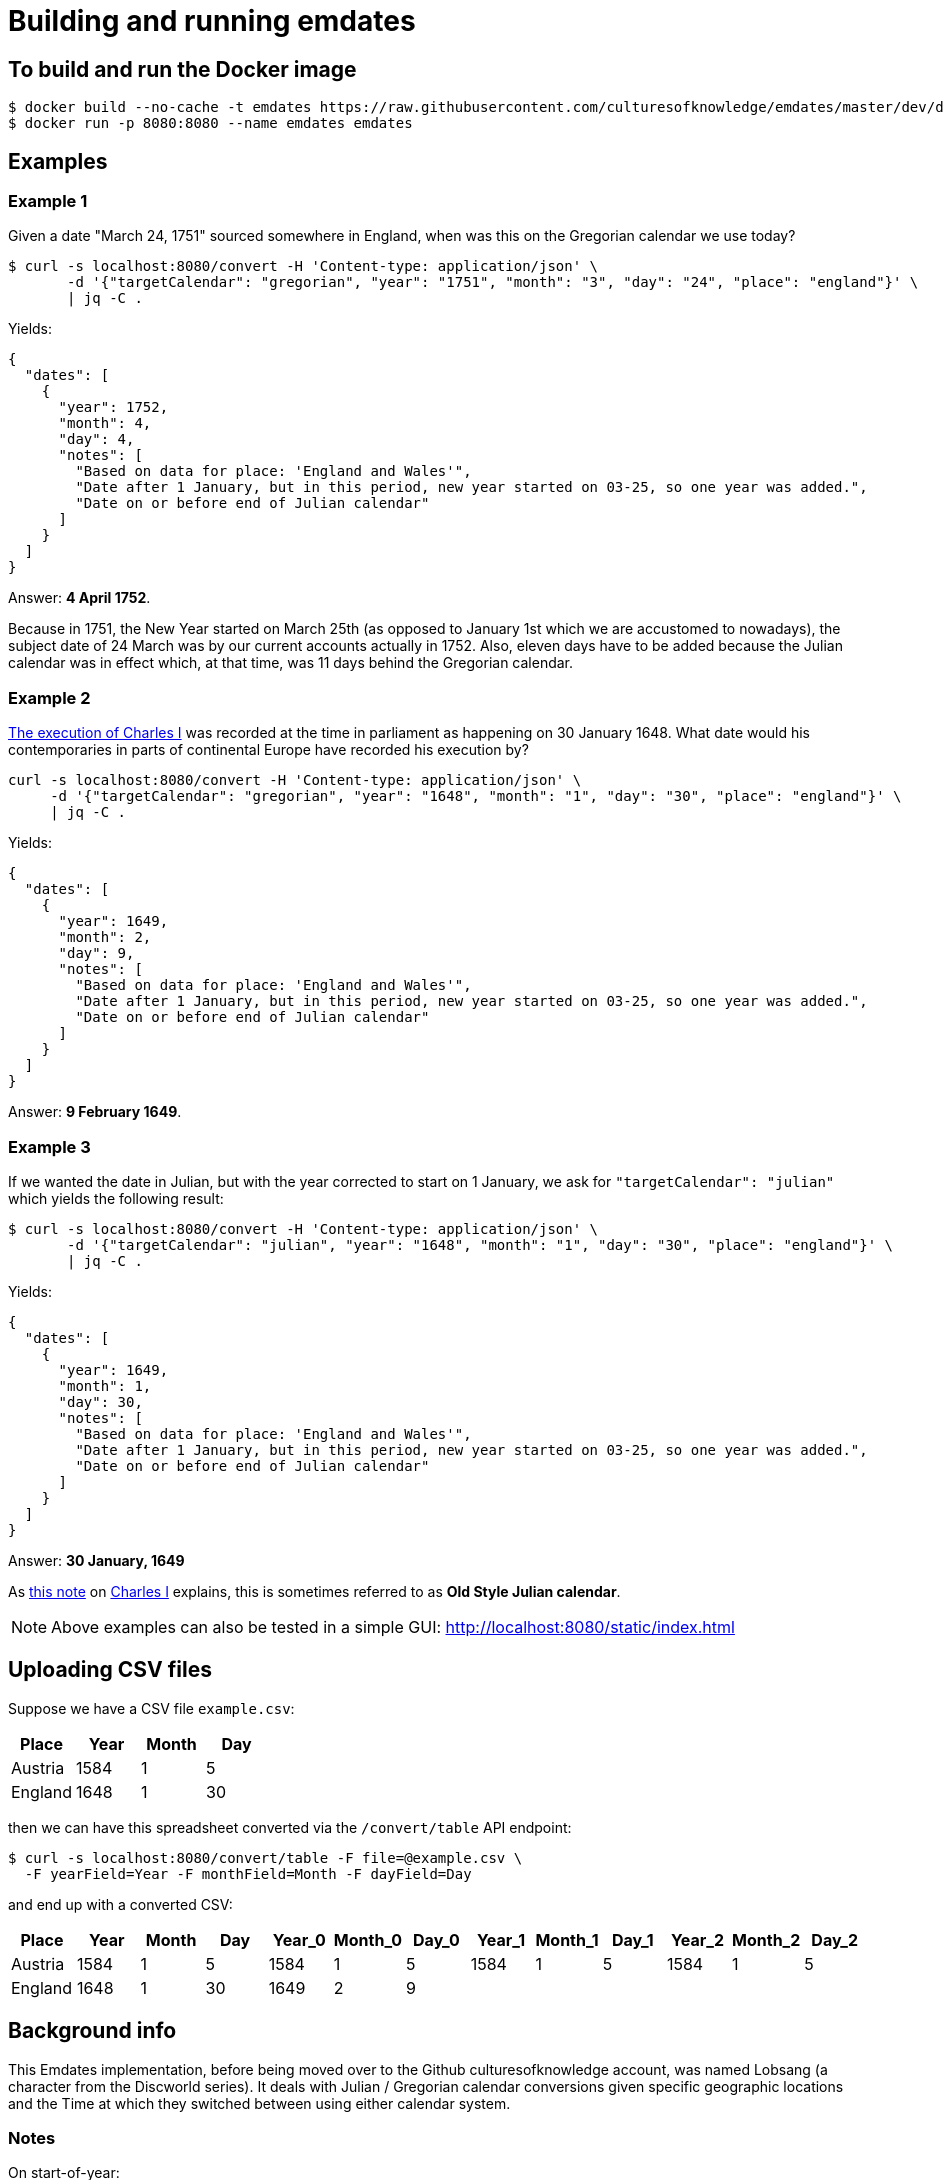 = Building and running emdates

== To build and run the Docker image

----
$ docker build --no-cache -t emdates https://raw.githubusercontent.com/culturesofknowledge/emdates/master/dev/docker/Dockerfile
$ docker run -p 8080:8080 --name emdates emdates
----

== Examples

=== Example 1
Given a date "March 24, 1751" sourced somewhere in England, when was this on the Gregorian calendar we use today?

----
$ curl -s localhost:8080/convert -H 'Content-type: application/json' \
       -d '{"targetCalendar": "gregorian", "year": "1751", "month": "3", "day": "24", "place": "england"}' \
       | jq -C .
----

Yields:

----
{
  "dates": [
    {
      "year": 1752,
      "month": 4,
      "day": 4,
      "notes": [
        "Based on data for place: 'England and Wales'",
        "Date after 1 January, but in this period, new year started on 03-25, so one year was added.",
        "Date on or before end of Julian calendar"
      ]
    }
  ]
}
----

Answer: *4 April 1752*.

Because in 1751, the New Year started on March 25th (as opposed to January
1st which we are accustomed to nowadays), the subject date of 24 March was by
our current accounts actually in 1752.  Also, eleven days have to be added
because the Julian calendar was in effect which, at that time, was 11 days
behind the Gregorian calendar.


=== Example 2
link:https://en.wikipedia.org/wiki/Old_Style_and_New_Style_dates#Start_of_the_year_in_the_historical_records_of_Britain_and_its_colonies_and_possessions[The execution of Charles I]
was recorded at the time in parliament as happening on 30 January 1648. What date would his contemporaries in parts
of continental Europe have recorded his execution by?

----
curl -s localhost:8080/convert -H 'Content-type: application/json' \
     -d '{"targetCalendar": "gregorian", "year": "1648", "month": "1", "day": "30", "place": "england"}' \
     | jq -C .
----

Yields:

----
{
  "dates": [
    {
      "year": 1649,
      "month": 2,
      "day": 9,
      "notes": [
        "Based on data for place: 'England and Wales'",
        "Date after 1 January, but in this period, new year started on 03-25, so one year was added.",
        "Date on or before end of Julian calendar"
      ]
    }
  ]
}
----

Answer: *9 February 1649*.

=== Example 3
If we wanted the date in Julian, but with the year corrected to start on 1
January, we ask for `"targetCalendar": "julian"` which yields
the following result:

----
$ curl -s localhost:8080/convert -H 'Content-type: application/json' \
       -d '{"targetCalendar": "julian", "year": "1648", "month": "1", "day": "30", "place": "england"}' \
       | jq -C .
----

Yields:

----
{
  "dates": [
    {
      "year": 1649,
      "month": 1,
      "day": 30,
      "notes": [
        "Based on data for place: 'England and Wales'",
        "Date after 1 January, but in this period, new year started on 03-25, so one year was added.",
        "Date on or before end of Julian calendar"
      ]
    }
  ]
}
----

Answer: *30 January, 1649*

As link:https://en.wikipedia.org/wiki/Charles_I_of_England#cite_note-1[this note] on link:https://en.wikipedia.org/wiki/Charles_I_of_England[Charles I] explains, this is sometimes referred to as
*Old Style Julian calendar*.

NOTE: Above examples can also be tested in a simple GUI: http://localhost:8080/static/index.html


== Uploading CSV files

Suppose we have a CSV file `example.csv`:
|===
|Place |Year |Month |Day

|Austria |1584  |1     |5

|England |1648  |1     |30

|===

then we can have this spreadsheet converted via the ``/convert/table`` API endpoint:

----
$ curl -s localhost:8080/convert/table -F file=@example.csv \
  -F yearField=Year -F monthField=Month -F dayField=Day
----
and end up with a converted CSV:

|====
|Place   |Year |Month |Day |Year_0 |Month_0 |Day_0 |Year_1 |Month_1 |Day_1 |Year_2 |Month_2 |Day_2

|Austria |1584 |1     |5   |1584   |1       |5     |1584   |1       |5     |1584   |1       |5

|England |1648 |1     |30  |1649   |2       |9     |       |        |      |       |        |
|====


== Background info
This Emdates implementation, before being moved over to the Github
culturesofknowledge account, was named Lobsang (a character from the Discworld series).
It deals with Julian / Gregorian calendar conversions given specific geographic
locations and the Time at which they switched between using either calendar
system.

=== Notes
On start-of-year:

* https://en.wikipedia.org/wiki/Old_Style_and_New_Style_dates
* https://en.wikipedia.org/wiki/Calendar_(New_Style)_Act_1750
* https://en.wikipedia.org/wiki/Julian_calendar#New_Year's_Day

On Lobsang:

* https://wiki.lspace.org/mediawiki/Lobsang_Ludd
* https://wiki.lspace.org/mediawiki/Time

=== Technical notes

To compile the Java code:

----
./gradlew clean build
----

Starting the application without docker execute (from the same folder as this file):

----
java -jar build/libs/lobsang-full.jar server config-template.yml
----

The application uses the link:https://www.dropwizard.io/1.3.5/docs/getting-started.html[Dropwizard] framework.
It is set up after the https://www.dropwizard.io/1.3.5/docs/getting-started.html#tutorial[Getting started tutorial] on the website.
